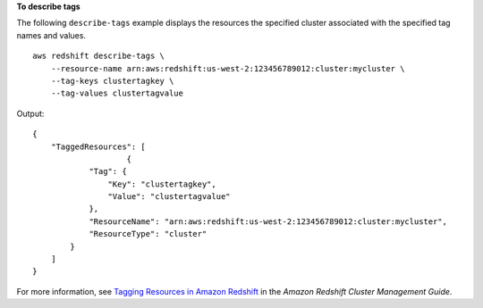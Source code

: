 **To describe tags**

The following ``describe-tags`` example displays the resources the specified cluster associated with the specified tag names and values. ::

    aws redshift describe-tags \
        --resource-name arn:aws:redshift:us-west-2:123456789012:cluster:mycluster \
        --tag-keys clustertagkey \
        --tag-values clustertagvalue

Output::

    {
        "TaggedResources": [
			{
                "Tag": {
                    "Key": "clustertagkey",
                    "Value": "clustertagvalue"
                },
                "ResourceName": "arn:aws:redshift:us-west-2:123456789012:cluster:mycluster",
                "ResourceType": "cluster"
            }
        ]
    }

For more information, see `Tagging Resources in Amazon Redshift <https://docs.aws.amazon.com/redshift/latest/mgmt/amazon-redshift-tagging.html>`__ in the *Amazon Redshift Cluster Management Guide*.
